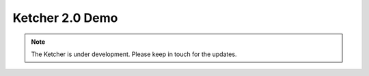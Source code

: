 ﻿Ketcher 2.0 Demo
================

.. note::
    The Ketcher is under development. Please keep in touch for the updates.

.. raw:: html

    <iframe class="ketcher-demo" src="http://indigoweb.epm-lsop.projects.epam.com/ketcher/"/>




